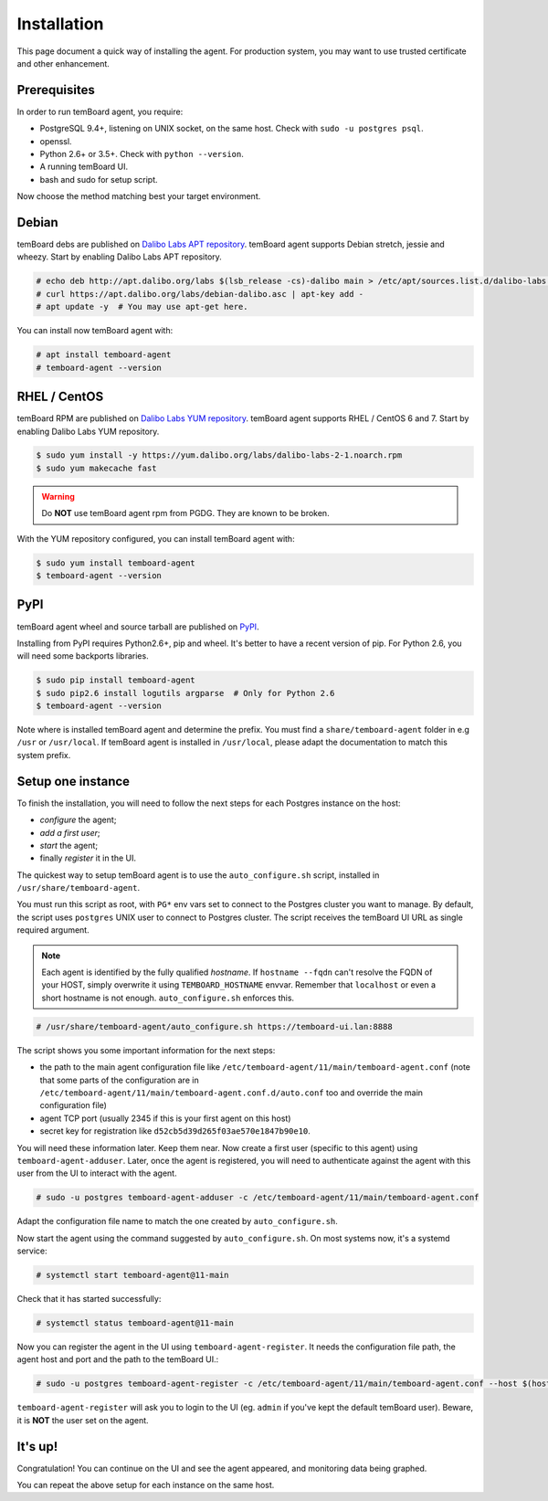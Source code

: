 ==============
 Installation
==============

This page document a quick way of installing the agent. For production system,
you may want to use trusted certificate and other enhancement.


Prerequisites
=============

In order to run temBoard agent, you require:

- PostgreSQL 9.4+, listening on UNIX socket, on the same host. Check with ``sudo -u postgres psql``.
- openssl.
- Python 2.6+ or 3.5+. Check with ``python --version``.
- A running temBoard UI.
- bash and sudo for setup script.


Now choose the method matching best your target environment.

.. raw:: html

   <ul class="tabs">
     <li><a href="#debian"><img src="_static/debian.svg" height="48" width="48"></img> Debian</a></li>
     <li><a href="#rhel-centos"><img src="_static/centos.svg" height="48" width="48"></img> RHEL / CentOS</a></li>
     <li><a href="#pypi"><img src="_static/pypi.svg" height="48" width="48"></img> PyPI</a></li>
   </ul>


Debian
======

temBoard debs are published on `Dalibo Labs APT repository
<https://apt.dalibo.org/labs/>`_. temBoard agent supports Debian stretch, jessie
and wheezy. Start by enabling Dalibo Labs APT repository.

.. code-block:: console

   # echo deb http://apt.dalibo.org/labs $(lsb_release -cs)-dalibo main > /etc/apt/sources.list.d/dalibo-labs.list
   # curl https://apt.dalibo.org/labs/debian-dalibo.asc | apt-key add -
   # apt update -y  # You may use apt-get here.

You can install now temBoard agent with:

.. code-block:: console

   # apt install temboard-agent
   # temboard-agent --version


RHEL / CentOS
=============

temBoard RPM are published on `Dalibo Labs YUM repository
<https://yum.dalibo.org/labs/>`_. temBoard agent supports RHEL / CentOS 6 and 7.
Start by enabling Dalibo Labs YUM repository.

.. code-block:: console

   $ sudo yum install -y https://yum.dalibo.org/labs/dalibo-labs-2-1.noarch.rpm
   $ sudo yum makecache fast

.. warning::

    Do **NOT** use temBoard agent rpm from PGDG. They are known to be broken.


With the YUM repository configured, you can install temBoard agent with:

.. code-block:: console

   $ sudo yum install temboard-agent
   $ temboard-agent --version


PyPI
====

temBoard agent wheel and source tarball are published on `PyPI
<https://pypi.org/project/temboard-agent>`_.

Installing from PyPI requires Python2.6+, pip and wheel. It's better to have a
recent version of pip. For Python 2.6, you will need some backports libraries.

.. code-block:: console

    $ sudo pip install temboard-agent
    $ sudo pip2.6 install logutils argparse  # Only for Python 2.6
    $ temboard-agent --version

Note where is installed temBoard agent and determine the prefix. You must find a
``share/temboard-agent`` folder in e.g ``/usr`` or ``/usr/local``. If temBoard
agent is installed in ``/usr/local``, please adapt the documentation to match
this system prefix.


.. raw:: html

   <script src="_static/tabs.js" defer="defer"></script>
   <style type="text/css">
   .tabs {
     text-align: center;
     margin: 0;
     padding: 0;
     display: flex;
     flex-flow: row nowrap;
     justify-content: center;
     align-items: flex-start;
   }

   .rst-content .section ul.tabs li {
     display: block;
     flex-grow: 1;
     margin: 0;
     padding: 4px;
   }

   .tabs li + li {
     border-left: 1px solid black;
   }

   .tabs li img {
     margin: 8px auto;
     display: block;
   }

   .tabs li a {
     display: inline-block;
     width: 100%;
     padding: 4px;
     font-size: 110%;
   }

   .tabs li a.active {
     font-weight: bold;
     /* Match RTD bg of current entry in side bar. */
     background: #e3e3e3;
   }
   </style>


Setup one instance
==================

To finish the installation, you will need to follow the next steps for each
Postgres instance on the host:

- *configure* the agent;
- *add a first user*;
- *start* the agent;
- finally *register* it in the UI.

The quickest way to setup temBoard agent is to use the ``auto_configure.sh``
script, installed in ``/usr/share/temboard-agent``.

You must run this script as root, with ``PG*`` env vars set to connect to the
Postgres cluster you want to manage. By default, the script uses ``postgres``
UNIX user to connect to Postgres cluster. The script receives the temBoard UI URL
as single required argument.

.. note::

   Each agent is identified by the fully qualified *hostname*. If ``hostname
   --fqdn`` can't resolve the FQDN of your HOST, simply overwrite it using
   ``TEMBOARD_HOSTNAME`` envvar. Remember that ``localhost`` or even a short
   hostname is not enough. ``auto_configure.sh`` enforces this.

.. code-block:: console

   # /usr/share/temboard-agent/auto_configure.sh https://temboard-ui.lan:8888

The script shows you some important information for the next steps:

- the path to the main agent configuration file like
  ``/etc/temboard-agent/11/main/temboard-agent.conf`` (note that some parts of the
  configuration are in ``/etc/temboard-agent/11/main/temboard-agent.conf.d/auto.conf``
  too and override the main configuration file)
- agent TCP port (usually 2345 if this is your first agent on this host)
- secret key for registration like ``d52cb5d39d265f03ae570e1847b90e10``.

You will need these information later. Keep them near. Now create a first user
(specific to this agent) using ``temboard-agent-adduser``.
Later, once the agent is registered, you will need to authenticate against
the agent with this user from the UI to interact with the agent.

.. code-block:: console

   # sudo -u postgres temboard-agent-adduser -c /etc/temboard-agent/11/main/temboard-agent.conf

Adapt the configuration file name to match the one created by ``auto_configure.sh``.

Now start the agent using the command suggested by ``auto_configure.sh``. On
most systems now, it's a systemd service:

.. code-block:: console

   # systemctl start temboard-agent@11-main

Check that it has started successfully:

.. code-block:: console

   # systemctl status temboard-agent@11-main

Now you can register the agent in the UI using ``temboard-agent-register``.
It needs the configuration file path, the agent host and port and the path
to the temBoard UI.:

.. code-block:: console

   # sudo -u postgres temboard-agent-register -c /etc/temboard-agent/11/main/temboard-agent.conf --host $(hostname --fqdn) --port 2345 --groups default https://temboard-ui.lan:8888

``temboard-agent-register`` will ask you to login to the UI
(eg. ``admin`` if you've kept the default temBoard user).
Beware, it is **NOT** the user set on the agent.


It's up!
========

Congratulation! You can continue on the UI and see the agent appeared, and
monitoring data being graphed.

You can repeat the above setup for each instance on the same host.
